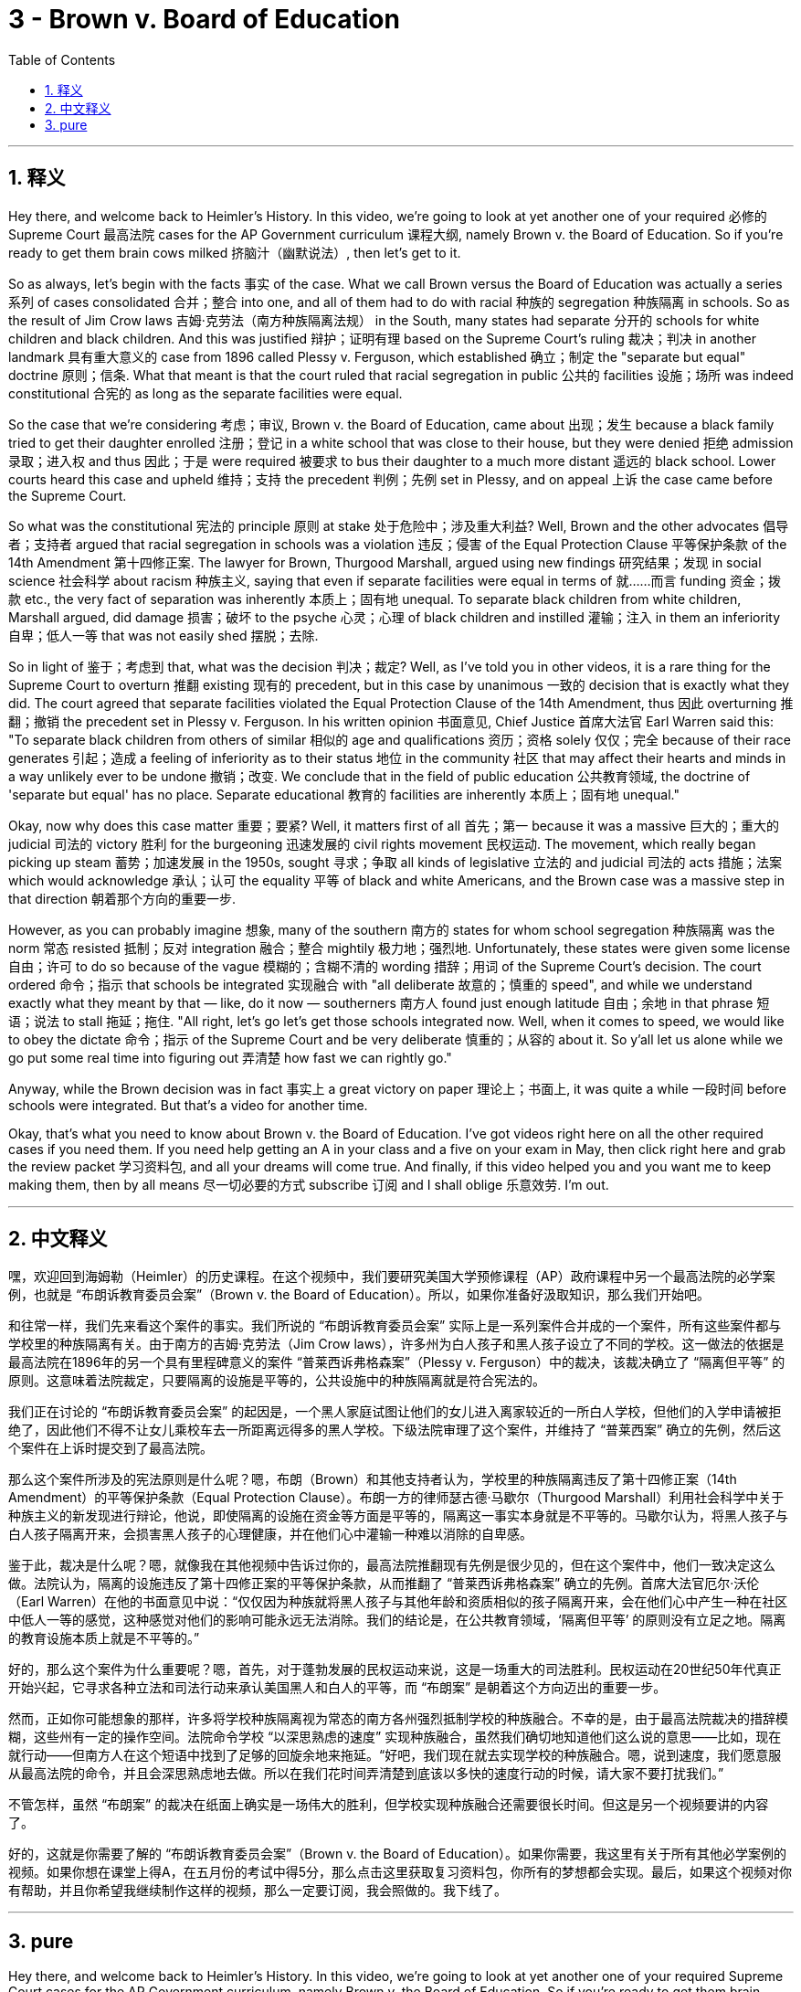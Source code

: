 
= 3 - Brown v. Board of Education
:toc: left
:toclevels: 3
:sectnums:
:stylesheet: myAdocCss.css

'''

== 释义


Hey there, and welcome back to Heimler's History. In this video, we're going to look at yet another one of your required 必修的 Supreme Court 最高法院 cases for the AP Government curriculum 课程大纲, namely Brown v. the Board of Education. So if you're ready to get them brain cows milked 挤脑汁（幽默说法）, then let's get to it. +

So as always, let's begin with the facts 事实 of the case. What we call Brown versus the Board of Education was actually a series 系列 of cases consolidated 合并；整合 into one, and all of them had to do with racial 种族的 segregation 种族隔离 in schools. So as the result of Jim Crow laws 吉姆·克劳法（南方种族隔离法规） in the South, many states had separate 分开的 schools for white children and black children. And this was justified 辩护；证明有理 based on the Supreme Court's ruling 裁决；判决 in another landmark 具有重大意义的 case from 1896 called Plessy v. Ferguson, which established 确立；制定 the "separate but equal" doctrine 原则；信条. What that meant is that the court ruled that racial segregation in public 公共的 facilities 设施；场所 was indeed constitutional 合宪的 as long as the separate facilities were equal. +

So the case that we're considering 考虑；审议, Brown v. the Board of Education, came about 出现；发生 because a black family tried to get their daughter enrolled 注册；登记 in a white school that was close to their house, but they were denied 拒绝 admission 录取；进入权 and thus 因此；于是 were required 被要求 to bus their daughter to a much more distant 遥远的 black school. Lower courts heard this case and upheld 维持；支持 the precedent 判例；先例 set in Plessy, and on appeal 上诉 the case came before the Supreme Court. +

So what was the constitutional 宪法的 principle 原则 at stake 处于危险中；涉及重大利益? Well, Brown and the other advocates 倡导者；支持者 argued that racial segregation in schools was a violation 违反；侵害 of the Equal Protection Clause 平等保护条款 of the 14th Amendment 第十四修正案. The lawyer for Brown, Thurgood Marshall, argued using new findings 研究结果；发现 in social science 社会科学 about racism 种族主义, saying that even if separate facilities were equal in terms of 就……而言 funding 资金；拨款 etc., the very fact of separation was inherently 本质上；固有地 unequal. To separate black children from white children, Marshall argued, did damage 损害；破坏 to the psyche 心灵；心理 of black children and instilled 灌输；注入 in them an inferiority 自卑；低人一等 that was not easily shed 摆脱；去除. +

So in light of 鉴于；考虑到 that, what was the decision 判决；裁定? Well, as I've told you in other videos, it is a rare thing for the Supreme Court to overturn 推翻 existing 现有的 precedent, but in this case by unanimous 一致的 decision that is exactly what they did. The court agreed that separate facilities violated the Equal Protection Clause of the 14th Amendment, thus 因此 overturning 推翻；撤销 the precedent set in Plessy v. Ferguson. In his written opinion 书面意见, Chief Justice 首席大法官 Earl Warren said this: "To separate black children from others of similar 相似的 age and qualifications 资历；资格 solely 仅仅；完全 because of their race generates 引起；造成 a feeling of inferiority as to their status 地位 in the community 社区 that may affect their hearts and minds in a way unlikely ever to be undone 撤销；改变. We conclude that in the field of public education 公共教育领域, the doctrine of 'separate but equal' has no place. Separate educational 教育的 facilities are inherently 本质上；固有地 unequal." +

Okay, now why does this case matter 重要；要紧? Well, it matters first of all 首先；第一 because it was a massive 巨大的；重大的 judicial 司法的 victory 胜利 for the burgeoning 迅速发展的 civil rights movement 民权运动. The movement, which really began picking up steam 蓄势；加速发展 in the 1950s, sought 寻求；争取 all kinds of legislative 立法的 and judicial 司法的 acts 措施；法案 which would acknowledge 承认；认可 the equality 平等 of black and white Americans, and the Brown case was a massive step in that direction 朝着那个方向的重要一步. +

However, as you can probably imagine 想象, many of the southern 南方的 states for whom school segregation 种族隔离 was the norm 常态 resisted 抵制；反对 integration 融合；整合 mightily 极力地；强烈地. Unfortunately, these states were given some license 自由；许可 to do so because of the vague 模糊的；含糊不清的 wording 措辞；用词 of the Supreme Court's decision. The court ordered 命令；指示 that schools be integrated 实现融合 with "all deliberate 故意的；慎重的 speed", and while we understand exactly what they meant by that — like, do it now — southerners 南方人 found just enough latitude 自由；余地 in that phrase 短语；说法 to stall 拖延；拖住. "All right, let's go let's get those schools integrated now. Well, when it comes to speed, we would like to obey the dictate 命令；指示 of the Supreme Court and be very deliberate 慎重的；从容的 about it. So y'all let us alone while we go put some real time into figuring out 弄清楚 how fast we can rightly go." +

Anyway, while the Brown decision was in fact 事实上 a great victory on paper 理论上；书面上, it was quite a while 一段时间 before schools were integrated. But that's a video for another time. +

Okay, that's what you need to know about Brown v. the Board of Education. I've got videos right here on all the other required cases if you need them. If you need help getting an A in your class and a five on your exam in May, then click right here and grab the review packet 学习资料包, and all your dreams will come true. And finally, if this video helped you and you want me to keep making them, then by all means 尽一切必要的方式 subscribe 订阅 and I shall oblige 乐意效劳. I'm out. +

'''

== 中文释义

嘿，欢迎回到海姆勒（Heimler）的历史课程。在这个视频中，我们要研究美国大学预修课程（AP）政府课程中另一个最高法院的必学案例，也就是 “布朗诉教育委员会案”（Brown v. the Board of Education）。所以，如果你准备好汲取知识，那么我们开始吧。 +

和往常一样，我们先来看这个案件的事实。我们所说的 “布朗诉教育委员会案” 实际上是一系列案件合并成的一个案件，所有这些案件都与学校里的种族隔离有关。由于南方的吉姆·克劳法（Jim Crow laws），许多州为白人孩子和黑人孩子设立了不同的学校。这一做法的依据是最高法院在1896年的另一个具有里程碑意义的案件 “普莱西诉弗格森案”（Plessy v. Ferguson）中的裁决，该裁决确立了 “隔离但平等” 的原则。这意味着法院裁定，只要隔离的设施是平等的，公共设施中的种族隔离就是符合宪法的。 +

我们正在讨论的 “布朗诉教育委员会案” 的起因是，一个黑人家庭试图让他们的女儿进入离家较近的一所白人学校，但他们的入学申请被拒绝了，因此他们不得不让女儿乘校车去一所距离远得多的黑人学校。下级法院审理了这个案件，并维持了 “普莱西案” 确立的先例，然后这个案件在上诉时提交到了最高法院。 +

那么这个案件所涉及的宪法原则是什么呢？嗯，布朗（Brown）和其他支持者认为，学校里的种族隔离违反了第十四修正案（14th Amendment）的平等保护条款（Equal Protection Clause）。布朗一方的律师瑟古德·马歇尔（Thurgood Marshall）利用社会科学中关于种族主义的新发现进行辩论，他说，即使隔离的设施在资金等方面是平等的，隔离这一事实本身就是不平等的。马歇尔认为，将黑人孩子与白人孩子隔离开来，会损害黑人孩子的心理健康，并在他们心中灌输一种难以消除的自卑感。 +

鉴于此，裁决是什么呢？嗯，就像我在其他视频中告诉过你的，最高法院推翻现有先例是很少见的，但在这个案件中，他们一致决定这么做。法院认为，隔离的设施违反了第十四修正案的平等保护条款，从而推翻了 “普莱西诉弗格森案” 确立的先例。首席大法官厄尔·沃伦（Earl Warren）在他的书面意见中说：“仅仅因为种族就将黑人孩子与其他年龄和资质相似的孩子隔离开来，会在他们心中产生一种在社区中低人一等的感觉，这种感觉对他们的影响可能永远无法消除。我们的结论是，在公共教育领域，‘隔离但平等’ 的原则没有立足之地。隔离的教育设施本质上就是不平等的。” +

好的，那么这个案件为什么重要呢？嗯，首先，对于蓬勃发展的民权运动来说，这是一场重大的司法胜利。民权运动在20世纪50年代真正开始兴起，它寻求各种立法和司法行动来承认美国黑人和白人的平等，而 “布朗案” 是朝着这个方向迈出的重要一步。 +

然而，正如你可能想象的那样，许多将学校种族隔离视为常态的南方各州强烈抵制学校的种族融合。不幸的是，由于最高法院裁决的措辞模糊，这些州有一定的操作空间。法院命令学校 “以深思熟虑的速度” 实现种族融合，虽然我们确切地知道他们这么说的意思——比如，现在就行动——但南方人在这个短语中找到了足够的回旋余地来拖延。“好吧，我们现在就去实现学校的种族融合。嗯，说到速度，我们愿意服从最高法院的命令，并且会深思熟虑地去做。所以在我们花时间弄清楚到底该以多快的速度行动的时候，请大家不要打扰我们。” +

不管怎样，虽然 “布朗案” 的裁决在纸面上确实是一场伟大的胜利，但学校实现种族融合还需要很长时间。但这是另一个视频要讲的内容了。 +

好的，这就是你需要了解的 “布朗诉教育委员会案”（Brown v. the Board of Education）。如果你需要，我这里有关于所有其他必学案例的视频。如果你想在课堂上得A，在五月份的考试中得5分，那么点击这里获取复习资料包，你所有的梦想都会实现。最后，如果这个视频对你有帮助，并且你希望我继续制作这样的视频，那么一定要订阅，我会照做的。我下线了。 + 

'''

== pure

Hey there, and welcome back to Heimler's History. In this video, we're going to look at yet another one of your required Supreme Court cases for the AP Government curriculum, namely Brown v. the Board of Education. So if you're ready to get them brain cows milked, then let's get to it.

So as always, let's begin with the facts of the case. What we call Brown versus the Board of Education was actually a series of cases consolidated into one, and all of them had to do with racial segregation in schools. So as the result of Jim Crow laws in the South, many states had separate schools for white children and black children. And this was justified based on the Supreme Court's ruling in another landmark case from 1896 called Plessy v. Ferguson, which established the "separate but equal" doctrine. What that meant is that the court ruled that racial segregation in public facilities was indeed constitutional as long as the separate facilities were equal.

So the case that we're considering, Brown v. the Board of Education, came about because a black family tried to get their daughter enrolled in a white school that was close to their house, but they were denied admission and thus were required to bus their daughter to a much more distant black school. Lower courts heard this case and upheld the precedent set in Plessy, and on appeal the case came before the Supreme Court.

So what was the constitutional principle at stake? Well, Brown and the other advocates argued that racial segregation in schools was a violation of the Equal Protection Clause of the 14th Amendment. The lawyer for Brown, Thurgood Marshall, argued using new findings in social science about racism, saying that even if separate facilities were equal in terms of funding etc., the very fact of separation was inherently unequal. To separate black children from white children, Marshall argued, did damage to the psyche of black children and instilled in them an inferiority that was not easily shed.

So in light of that, what was the decision? Well, as I've told you in other videos, it is a rare thing for the Supreme Court to overturn existing precedent, but in this case by unanimous decision that is exactly what they did. The court agreed that separate facilities violated the Equal Protection Clause of the 14th Amendment, thus overturning the precedent set in Plessy v. Ferguson. In his written opinion, Chief Justice Earl Warren said this: "To separate black children from others of similar age and qualifications solely because of their race generates a feeling of inferiority as to their status in the community that may affect their hearts and minds in a way unlikely ever to be undone. We conclude that in the field of public education, the doctrine of 'separate but equal' has no place. Separate educational facilities are inherently unequal."

Okay, now why does this case matter? Well, it matters first of all because it was a massive judicial victory for the burgeoning civil rights movement. The movement, which really began picking up steam in the 1950s, sought all kinds of legislative and judicial acts which would acknowledge the equality of black and white Americans, and the Brown case was a massive step in that direction.

However, as you can probably imagine, many of the southern states for whom school segregation was the norm resisted integration mightily. Unfortunately, these states were given some license to do so because of the vague wording of the Supreme Court's decision. The court ordered that schools be integrated with "all deliberate speed," and while we understand exactly what they meant by that -- like, do it now -- southerners found just enough latitude in that phrase to stall. "All right, let's go let's get those schools integrated now. Well, when it comes to speed, we would like to obey the dictate to the Supreme Court and be very deliberate about it. So y'all let us alone while we go put some real time into figuring out how fast we can rightly go."

Anyway, while the Brown decision was in fact a great victory on paper, it was quite a while before schools were integrated. But that's a video for another time.

Okay, that's what you need to know about Brown v. the Board of Education. I've got videos right here on all the other required cases if you need them. If you need help getting an A in your class and a five on your exam in May, then click right here and grab the review packet, and all your dreams will come true. And finally, if this video helped you and you want me to keep making them, then by all means subscribe and I shall oblige. I'm out.


'''

